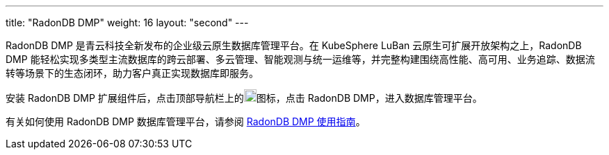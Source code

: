 ---
title: "RadonDB DMP"
weight: 16
layout: "second"
---

RadonDB DMP 是青云科技全新发布的企业级云原生数据库管理平台。在 KubeSphere LuBan 云原生可扩展开放架构之上，RadonDB DMP 能轻松实现多类型主流数据库的跨云部署、多云管理、智能观测与统一运维等，并完整构建围绕高性能、高可用、业务追踪、数据流转等场景下的生态闭环，助力客户真正实现数据库即服务。

安装 RadonDB DMP 扩展组件后，点击顶部导航栏上的image:/images/ks-qkcp/zh/icons/grid.svg[grid,18,18]图标，点击 RadonDB DMP，进入数据库管理平台。

有关如何使用 RadonDB DMP 数据库管理平台，请参阅 link:https://radondb-docs.kubesphere.com.cn/[RadonDB DMP 使用指南]。
